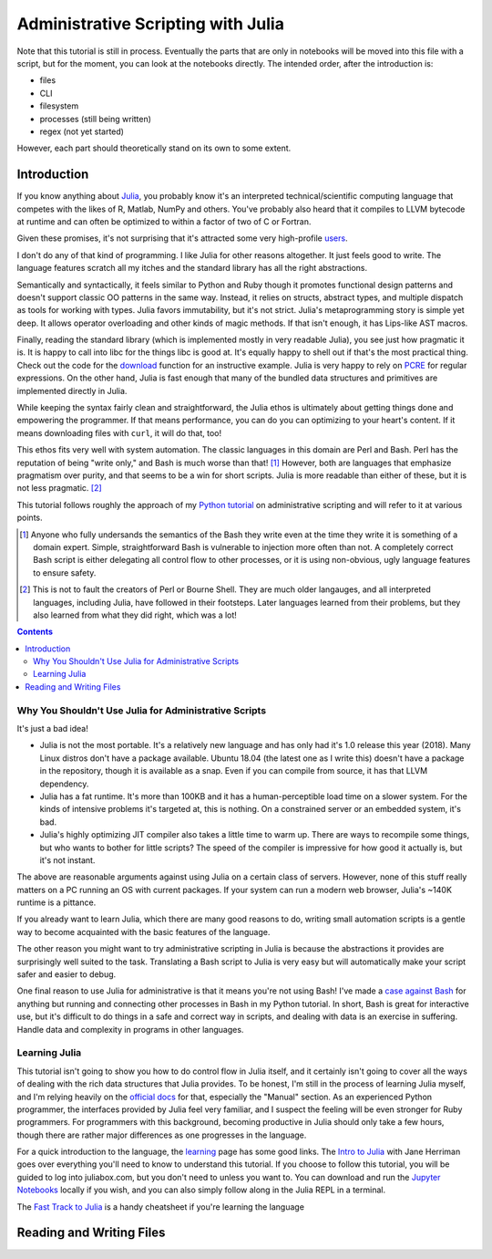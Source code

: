 Administrative Scripting with Julia
===================================

Note that this tutorial is still in process. Eventually the parts that
are only in notebooks will be moved into this file with a script, but
for the moment, you can look at the notebooks directly. The intended
order, after the introduction is:

- files
- CLI
- filesystem
- processes (still being written)
- regex (not yet started)

However, each part should theoretically stand on its own to some extent.

Introduction
------------
If you know anything about Julia_, you probably know it's an interpreted
technical/scientific computing language that competes with the likes of
R, Matlab, NumPy and others. You've probably also heard that it compiles
to LLVM bytecode at runtime and can often be optimized to within a
factor of two of C or Fortran.

Given these promises, it's not surprising that it's attracted some very
high-profile users_.

I don't do any of that kind of programming. I like Julia for other
reasons altogether. It just feels good to write. The language features
scratch all my itches and the standard library has all the right
abstractions.

Semantically and syntactically, it feels similar to Python and Ruby
though it promotes functional design patterns and doesn't support
classic OO patterns in the same way. Instead, it relies on structs,
abstract types, and multiple dispatch as tools for working with types.
Julia favors immutability, but it's not strict. Julia's metaprogramming
story is simple yet deep. It allows operator overloading and other kinds
of magic methods. If that isn't enough, it has Lips-like AST macros.

Finally, reading the standard library (which is implemented mostly in
very readable Julia), you see just how pragmatic it is. It is happy to
call into libc for the things libc is good at. It's equally happy to
shell out if that's the most practical thing. Check out the code for
the download_ function for an instructive example. Julia is very happy
to rely on PCRE_ for regular expressions. On the other hand, Julia is
fast enough that many of the bundled data structures and primitives
are implemented directly in Julia.

While keeping the syntax fairly clean and straightforward, the Julia
ethos is ultimately about getting things done and empowering the
programmer. If that means performance, you can do you can optimizing
to your heart's content. If it means downloading files with ``curl``,
it will do that, too!

This ethos fits very well with system automation. The classic
languages in this domain are Perl and Bash. Perl has the reputation of
being "write only," and Bash is much worse than that! [#]_ However,
both are languages that emphasize pragmatism over purity, and that
seems to be a win for short scripts. Julia is more readable than
either of these, but it is not less pragmatic. [#]_

This tutorial follows roughly the approach of my `Python tutorial`_ on
administrative scripting and will refer to it at various points.

.. _Julia: https://julialang.org/
.. _users: https://juliacomputing.com/case-studies/
.. _download:
  https://github.com/JuliaLang/julia/blob/e7d15d4a013a43442b75ba4e477382804fa4ac49/base/download.jl
.. _PCRE: https://pcre.org/
.. _Python tutorial:
  https://github.com/ninjaaron/replacing-bash-scripting-with-python

.. [#] Anyone who fully undersands the semantics of the Bash they write
       even at the time they write it is something of a domain expert.
       Simple, straightforward Bash is vulnerable to injection more
       often than not. A completely correct Bash script is either
       delegating all control flow to other processes, or it is using
       non-obvious, ugly language features to ensure safety.

.. [#] This is not to fault the creators of Perl or Bourne Shell. They
       are much older langauges, and all interpreted languages,
       including Julia, have followed in their footsteps. Later
       languages learned from their problems, but they also learned from
       what they did right, which was a lot!

.. contents:: 

Why You Shouldn't Use Julia for Administrative Scripts
~~~~~~~~~~~~~~~~~~~~~~~~~~~~~~~~~~~~~~~~~~~~~~~~~~~~~~
It's just a bad idea!

- Julia is not the most portable. It's a relatively new language and has
  only had it's 1.0 release this year (2018). Many Linux distros don't
  have a package available. Ubuntu 18.04 (the latest one as I write
  this) doesn't have a package in the repository, though it is available
  as a snap. Even if you can compile from source, it has that LLVM
  dependency.
- Julia has a fat runtime. It's more than 100KB and it has a
  human-perceptible load time on a slower system. For the kinds of
  intensive problems it's targeted at, this is nothing. On a
  constrained server or an embedded system, it's bad.
- Julia's highly optimizing JIT compiler also takes a little time to
  warm up. There are ways to recompile some things, but who wants to
  bother for little scripts? The speed of the compiler is impressive for
  how good it actually is, but it's not instant.

The above are reasonable arguments against using Julia on a certain
class of servers. However, none of this stuff really matters on a PC
running an OS with current packages. If your system can run a modern web
browser, Julia's ~140K runtime is a pittance.

If you already want to learn Julia, which there are many good reasons to
do, writing small automation scripts is a gentle way to become
acquainted with the basic features of the language.

The other reason you might want to try administrative scripting in Julia
is because the abstractions it provides are surprisingly well suited to
the task. Translating a Bash script to Julia is very easy but will
automatically make your script safer and easier to debug.

One final reason to use Julia for administrative is that it means you're
not using Bash! I've made a `case against Bash`_ for anything but
running and connecting other processes in Bash in my Python tutorial. In
short, Bash is great for interactive use, but it's difficult to do
things in a safe and correct way in scripts, and dealing with data is an
exercise in suffering. Handle data and complexity in programs in other
languages.

.. _case against bash:
  https://github.com/ninjaaron/replacing-bash-scripting-with-python#if-the-shell-is-so-great-what-s-the-problem


Learning Julia
~~~~~~~~~~~~~~
This tutorial isn't going to show you how to do control flow in Julia
itself, and it certainly isn't going to cover all the ways of dealing
with the rich data structures that Julia provides. To be honest, I'm
still in the process of learning Julia myself, and I'm relying heavily
on the `official docs`_ for that, especially the "Manual" section. As an
experienced Python programmer, the interfaces provided by Julia feel
very familiar, and I suspect the feeling will be even stronger for Ruby
programmers. For programmers with this background, becoming productive
in Julia should only take a few hours, though there are rather major
differences as one progresses in the language.

For a quick introduction to the language, the `learning`_ page has some
good links. The `Intro to Julia`_ with Jane Herriman goes over
everything you'll need to know to understand this tutorial. If you
choose to follow this tutorial, you will be guided to log into
juliabox.com, but you don't need to unless you want to. You can
download and run the `Jupyter Notebooks`_ locally if you wish, and you
can also simply follow along in the Julia REPL in a terminal.

The `Fast Track to Julia`_ is a handy cheatsheet if you're learning
the language

.. _official docs: https://docs.julialang.org
.. _learning: https://julialang.org/learning/
.. _Intro to Julia: https://www.youtube.com/watch?v=8h8rQyEpiZA&t=
.. _Jupyter Notebooks: https://github.com/JuliaComputing/JuliaBoxTutorials
.. _Fast Track to Julia: https://juliadocs.github.io/Julia-Cheat-Sheet/

Reading and Writing Files
-------------------------

